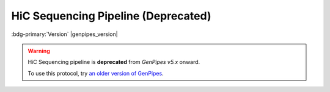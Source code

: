 .. _docs_gp_hicseq:

.. spelling:: 

   epigenome
   rmap
   picard

HiC Sequencing Pipeline  (Deprecated)
=====================================

:bdg-primary:`Version` |genpipes_version|

.. warning::

   HiC Sequencing pipeline is **deprecated** from *GenPipes v5.x* onward. 
   
   To use this protocol, try `an older version of GenPipes <https://genpipes.readthedocs.io/en/genpipes-v4.6.0/user_guide/pipelines/gp_hicseq.html>`_.
